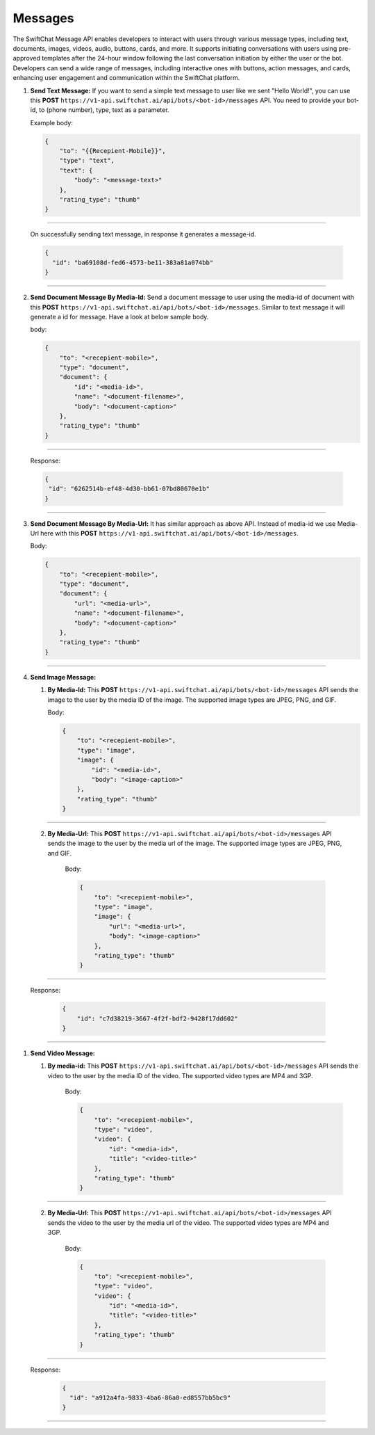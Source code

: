 Messages
============

The SwiftChat Message API enables developers to interact with users through various message types, including text, documents, images, videos, audio, buttons, cards, and more. It supports initiating conversations with users using pre-approved templates after the 24-hour window following the last conversation initiation by either the user or the bot. Developers can send a wide range of messages, including interactive ones with buttons, action messages, and cards, enhancing user engagement and communication within the SwiftChat platform.


1. **Send Text Message:** If you want to send a simple text message to user like we sent "Hello World!", you can use this **POST** ``https://v1-api.swiftchat.ai/api/bots/<bot-id>/messages`` API. You need to provide your bot-id, to (phone number), type, text as a parameter.
   
   Example body:

   .. code-block:: json

    {
        "to": "{{Recepient-Mobile}}",
        "type": "text",
        "text": {
            "body": "<message-text>"
        },
        "rating_type": "thumb"
    }

--------------------------
   
   On successfully sending text message, in response it generates a message-id.

   .. code-block:: json

    {
      "id": "ba69108d-fed6-4573-be11-383a81a074bb"
    }
    
------------------------------

2. **Send Document Message By Media-Id:** Send a document message to user using the media-id of document with this **POST** ``https://v1-api.swiftchat.ai/api/bots/<bot-id>/messages``. Similar to text message it will generate a id for message. Have a look at below sample body.
   
   body:

   .. code-block:: json
    
    {
        "to": "<recepient-mobile>",
        "type": "document",
        "document": {
            "id": "<media-id>",
            "name": "<document-filename>",
            "body": "<document-caption>"
        },
        "rating_type": "thumb"
    }

--------------------------   

    Response:

    .. code-block:: json

        {
         "id": "6262514b-ef48-4d30-bb61-07bd80670e1b"
        }
-------------------------

3. **Send Document Message By Media-Url:** It has similar approach as above API. Instead of media-id we use Media-Url here with this **POST** ``https://v1-api.swiftchat.ai/api/bots/<bot-id>/messages``.
   
   Body:

   .. code-block:: json

    {
        "to": "<recepient-mobile>",
        "type": "document",
        "document": {
            "url": "<media-url>",
            "name": "<document-filename>",
            "body": "<document-caption>"
        },
        "rating_type": "thumb"
    }

------------------------

4. **Send Image Message:**
   
   1. **By Media-Id:** This **POST** ``https://v1-api.swiftchat.ai/api/bots/<bot-id>/messages`` API sends the image to the user by the media ID of the image. The supported image types are JPEG, PNG, and GIF.
      
      Body:

      .. code-block:: json

        {
            "to": "<recepient-mobile>",
            "type": "image",
            "image": {
                "id": "<media-id>",
                "body": "<image-caption>"
            },
            "rating_type": "thumb"
        }
-------------------

   2. **By Media-Url:** This **POST** ``https://v1-api.swiftchat.ai/api/bots/<bot-id>/messages`` API sends the image to the user by the media url of the image. The supported image types are JPEG, PNG, and GIF.
      
       Body:

       .. code-block:: json

        {
            "to": "<recepient-mobile>",
            "type": "image",
            "image": {
                "url": "<media-url>",
                "body": "<image-caption>"
            },
            "rating_type": "thumb"
        }
            
----------------------------

   Response:

    .. code-block:: json

        {
            "id": "c7d38219-3667-4f2f-bdf2-9428f17dd602"
        }
    
----------------------------   

1. **Send Video Message:**

   1. **By media-id:** This **POST** ``https://v1-api.swiftchat.ai/api/bots/<bot-id>/messages`` API sends the video to the user by the media ID of the video. The supported video types are MP4 and 3GP.
       
       Body:

       .. code-block:: json

        {
            "to": "<recepient-mobile>",
            "type": "video",
            "video": {
                "id": "<media-id>",
                "title": "<video-title>"
            },
            "rating_type": "thumb"
        }
----------------------------------------

   2. **By Media-Url:** This **POST** ``https://v1-api.swiftchat.ai/api/bots/<bot-id>/messages`` API sends the video to the user by the media url of the video. The supported video types are MP4 and 3GP.
    
       Body:

       .. code-block:: json

        {
            "to": "<recepient-mobile>",
            "type": "video",
            "video": {
                "id": "<media-id>",
                "title": "<video-title>"
            },
            "rating_type": "thumb"
        }
---------------------------------------

       
   Response:

        .. code-block:: json

            {
              "id": "a912a4fa-9833-4ba6-86a0-ed8557bb5bc9"
            }
---------------------------------
                    
